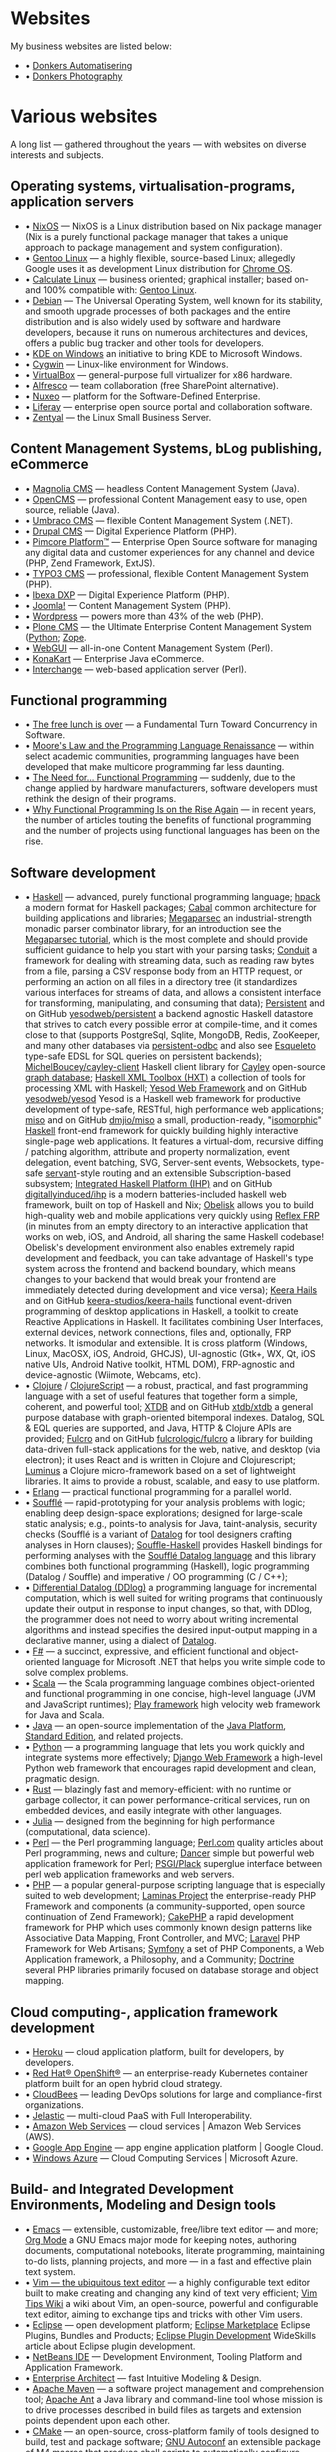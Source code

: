 * Websites

My business websites are listed below:

  - • [[https://donkersautomatisering.nl/][Donkers Automatisering]]
  - • [[https://donkersphotography.com/][Donkers Photography]]

* Various websites

A long list — gathered throughout the years — with websites on diverse interests and subjects.

** Operating systems, virtualisation-programs, application servers

- • [[https://www.nixos.org/][NixOS]] — NixOS is a Linux distribution based on Nix package manager (Nix is a purely functional package manager that takes a unique approach to package management and system configuration).
- • [[https://www.gentoo.org/][Gentoo Linux]] — a highly flexible, source-based Linux; allegedly Google uses it as development Linux distribution for [[https://www.zdnet.com/the-secret-origins-of-googles-chrome-os-7000012215/][Chrome OS]].
- • [[https://www.calculate-linux.org/][Calculate Linux]] — business oriented; graphical installer; based on- and 100% compatible with: [[https://www.gentoo.org/][Gentoo Linux]].
- • [[https://www.debian.org/][Debian]] — The Universal Operating System, well known for its stability, and  smooth upgrade processes of both packages and the entire distribution and is also widely used by software and hardware developers, because it runs on numerous architectures and devices, offers a public bug tracker and other tools for developers.
- • [[https://community.kde.org/Windows][KDE on Windows]] an initiative to bring KDE to Microsoft Windows.
- • [[https://www.cygwin.com][Cygwin]] — Linux-like environment for Windows.
- • [[https://www.virtualbox.org][VirtualBox]] — general-purpose full virtualizer for x86 hardware.
- • [[https://www.alfresco.com][Alfresco]] — team collaboration (free SharePoint alternative).
- • [[https://www.nuxeo.com/][Nuxeo]] — platform for the Software-Defined Enterprise.
- • [[https://www.liferay.com/][Liferay]] — enterprise open source portal and collaboration software.
- • [[https://www.zentyal.org/][Zentyal]] — the Linux Small Business Server.

** Content Management Systems, bLog publishing, eCommerce

- • [[https://www.magnolia-cms.com][Magnolia CMS]] — headless Content Management System (Java).
- • [[http://www.opencms.org][OpenCMS]] — professional Content Management easy to use, open source, reliable (Java).
- • [[https://umbraco.org/][Umbraco CMS]] — flexible Content Management System (.NET).
- • [[https://drupal.org][Drupal CMS]] — Digital Experience Platform (PHP).
- • [[https://www.pimcore.org/][Pimcore Platform™]] — Enterprise Open Source software for managing any digital data and customer experiences for any channel and device (PHP, Zend Framework, ExtJS).
- • [[https://typo3.org/][TYPO3 CMS]] — professional, flexible Content Management System (PHP).
- • [[https://www.ibexa.co/][Ibexa DXP]] — Digital Experience Platform (PHP).
- • [[https://www.joomla.org/][Joomla!]] — Content Management System (PHP).
- • [[https://wordpress.org/][Wordpress]] — powers more than 43% of the web (PHP).
- • [[https://plone.org][Plone CMS]] — the Ultimate Enterprise Content Management System ([[https://python.org/][Python]]; [[https://www.zope.org][Zope]].
- • [[https://www.webgui.org/][WebGUI]] — all-in-one Content Management System (Perl).
- • [[https://www.konakart.com/][KonaKart]] — Enterprise Java eCommerce.
- • [[https://www.icdevgroup.org][Interchange]] — web-based application server (Perl).

** Functional programming

- • [[http://www.gotw.ca/publications/concurrency-ddj.htm][The free lunch is over]] — a Fundamental Turn Toward Concurrency in Software.
- • [[https://www.huffingtonpost.com/dustin-whitney/moores-law-and-the-progra_b_4059796.html][Moore's Law and the Programming Language Renaissance]] — within select academic communities, programming languages have been developed that make multicore programming far less daunting.
- • [[https://programminghints.com/2016/04/need-functional-programming/][The Need for… Functional
    Programming]] — suddenly, due to the change applied by hardware manufacturers, software developers must rethink the design of their programs.
- • [[https://www.intertech.com/why-functional-programming-is-on-the-rise-again/][Why Functional Programming Is on the Rise Again]] — in recent years, the number of articles touting the benefits of functional programming and the number of projects using functional languages has been on the rise.

** Software development

- • [[https://www.haskell.org/][Haskell]] — advanced, purely functional programming language; [[https://github.com/sol/hpack][hpack]] a modern format for Haskell packages; [[https://www.haskell.org/cabal/][Cabal]] common architecture for building applications and libraries; [[https://github.com/mrkkrp/megaparsec][Megaparsec]] an industrial-strength monadic parser combinator library, for an introduction see the [[https://markkarpov.com/tutorial/megaparsec.html][Megaparsec tutorial]], which is the most complete and should provide sufficient guidance to help you start with your parsing tasks; [[https://github.com/snoyberg/conduit][Conduit]] a framework for dealing with streaming data, such as reading raw bytes from a file, parsing a CSV response body from an HTTP request, or performing an action on all files in a directory tree (it standardizes various interfaces for streams of data, and allows a consistent interface for transforming, manipulating, and consuming that data); [[https://www.yesodweb.com/book/persistent][Persistent]] and on GitHub [[https://github.com/yesodweb/persistent][yesodweb/persistent]] a backend agnostic Haskell datastore that strives to catch every possible error at compile-time, and it comes close to that (supports PostgreSql, Sqlite, MongoDB, Redis, ZooKeeper, and many other databases via [[https://github.com/gbwey/persistent-odbc][persistent-odbc]] and also see [[http://hackage.haskell.org/package/esqueleto][Esqueleto]] type-safe EDSL for SQL queries on persistent backends); [[https://github.com/MichelBoucey/cayley-client][MichelBoucey/cayley-client]] Haskell client library for [[https://cayley.io/][Cayley]] open-source [[https://en.wikipedia.org/wiki/Graph_database][graph database]]; [[https://wiki.haskell.org/HXT][Haskell XML Toolbox (HXT)]] a collection of tools for processing XML with Haskell; [[https://www.yesodweb.com/][Yesod Web Framework]] and on GitHub [[https://github.com/yesodweb/yesod][yesodweb/yesod]] Yesod is a Haskell web framework for productive development of type-safe, RESTful, high performance web applications; [[https://haskell-miso.org/][miso]] and on GitHub [[https://github.com/dmjio/miso][dmjio/miso]] a small, production-ready, "[[http://nerds.airbnb.com/isomorphic-javascript-future-web-apps/][isomorphic]]" [[https://www.haskell.org/][Haskell]] front-end framework for quickly building highly interactive single-page web applications. It features a virtual-dom, recursive diffing / patching algorithm, attribute and property normalization, event delegation, event batching, SVG, Server-sent events, Websockets, type-safe [[https://haskell-servant.github.io/][servant]]-style routing and an extensible Subscription-based subsystem; [[https://ihp.digitallyinduced.com/][Integrated Haskell Platform (IHP)]] and on GitHub [[https://github.com/digitallyinduced/ihp][digitallyinduced/ihp]] is a modern batteries-included haskell web framework, built on top of Haskell and Nix; [[https://github.com/obsidiansystems/obelisk][Obelisk]] allows you to build high-quality web and mobile applications very quickly using [[https://reflex-frp.org/][Reflex FRP]] (in minutes from an empty directory to an interactive application that works on web, iOS, and Android, all sharing the same Haskell codebase! Obelisk's development environment also enables extremely rapid development and feedback, you can take advantage of Haskell's type system across the frontend and backend boundary, which means changes to your backend that would break your frontend are immediately detected during development and vice versa); [[https://keera.co.uk/2013/03/08/keera-hails-event-driven-programming-of-desktop-applications-in-haskell/][Keera Hails]] and on GitHub [[https://github.com/keera-studios/keera-hails][keera-studios/keera-hails]] functional event-driven programming of desktop applications in Haskell, a toolkit to create Reactive Applications in Haskell. It facilitates combining User Interfaces, external devices, network connections, files and, optionally, FRP networks. It ismodular and extensible. It is cross platform (Windows, Linux, MacOSX, iOS, Android, GHCJS), UI-agnostic (Gtk+, WX, Qt, iOS native UIs, Android Native toolkit, HTML DOM), FRP-agnostic and device-agnostic (Wiimote, Webcams, etc).
- • [[https://clojure.org/][Clojure]] / [[https://clojurescript.org/][ClojureScript]] — a robust, practical, and fast programming language with a set of useful features that together form a simple, coherent, and powerful tool; [[https://xtdb.com/][XTDB]] and on GitHub [[https://github.com/xtdb/xtdb][xtdb/xtdb]] a general purpose database with graph-oriented bitemporal indexes. Datalog, SQL & EQL queries are supported, and Java, HTTP & Clojure APIs are provided; [[https://fulcro.fulcrologic.com][Fulcro]] and on GitHub [[https://github.com/fulcrologic/fulcro][fulcrologic/fulcro]] a library for building data-driven full-stack applications for the web, native, and desktop (via electron); it uses React and is written in Clojure and Clojurescript; [[https://luminusweb.com/][Luminus]] a Clojure micro-framework based on a set of lightweight libraries. It aims to provide a robust, scalable, and easy to use platform.
- • [[https://www.erlang.org/][Erlang]] — practical functional programming for a parallel world.
- • [[https://souffle-lang.github.io/][Soufflé]] — rapid-prototyping for your analysis problems with logic; enabling deep design-space explorations; designed for large-scale static analysis; e.g., points-to analysis for Java, taint-analysis, security checks (Soufflé is a variant of [[https://en.wikipedia.org/wiki/Datalog][Datalog]] for tool designers crafting analyses in Horn clauses); [[https://github.com/luc-tielen/souffle-haskell][Souffle-Haskell]] provides Haskell bindings for performing analyses with the [[https://github.com/souffle-lang/souffle][Soufflé Datalog language]] and this library combines both functional programming (Haskell), logic programming (Datalog / Souffle) and imperative / OO programming (C / C++);
- • [[https://github.com/vmware/differential-datalog][Differential Datalog (DDlog)]] a programming language for incremental computation, which is well suited for writing programs that continuously update their output in response to input changes, so that, with DDlog, the programmer does not need to worry about writing incremental algorithms and instead specifies the desired input-output mapping in a declarative manner, using a dialect of [[https://en.wikipedia.org/wiki/Datalog][Datalog]].
- • [[https://research.microsoft.com/en-us/projects/fsharp/default.aspx][F#]] — a succinct, expressive, and efficient functional and object-oriented language for Microsoft .NET that helps you write simple code to solve complex problems.
- • [[https://www.scala-lang.org/][Scala]] — the Scala programming language combines object-oriented and functional programming in one concise, high-level language (JVM and JavaScript runtimes); [[http://www.playframework.org/][Play framework]] high velocity web framework for Java and Scala.
- • [[https://openjdk.java.net/][Java]] — an open-source implementation of the [[https://www.oracle.com/technetwork/java/javase/overview/index.html][Java Platform]], [[https://www.oracle.com/technetwork/java/javase/overview/index.html][Standard Edition]], and related projects.
- • [[https://python.org][Python]] — a programming language that lets you work quickly and integrate systems more effectively; [[https://www.djangoproject.com][Django Web Framework]] a high-level Python web framework that encourages rapid development and clean, pragmatic design.
- • [[https://www.rust-lang.org/][Rust]] — blazingly fast and memory-efficient: with no runtime or garbage collector, it can power performance-critical services, run on embedded devices, and easily integrate with other languages. 
- • [[https://julialang.org/][Julia]] — designed from the beginning for high performance (computational, data science).
- • [[https://www.perl.org][Perl]] — the Perl programming language; [[https://www.perl.com][Perl.com]] quality articles about Perl programming, news and culture; [[https://www.perldancer.org/][Dancer]] simple but powerful web application framework for Perl; [[https://plackperl.org/][PSGI/Plack]] superglue interface between perl web application frameworks and web servers.
- • [[https://www.php.net][PHP]] — a popular general-purpose scripting language that is especially suited to web development; [[https://getlaminas.org/][Laminas Project]] the enterprise-ready PHP Framework and components (a community-supported, open source continuation of Zend Framework); [[https://github.com/cakephp/cakephp][CakePHP]] a rapid development framework for PHP which uses commonly known design patterns like Associative Data Mapping, Front Controller, and MVC; [[https://laravel.com/][Laravel]] PHP Framework for Web Artisans; [[https://symfony.com/][Symfony]] a set of PHP Components, a Web Application framework, a Philosophy, and a Community; [[https://www.doctrine-project.org/][Doctrine]] several PHP libraries primarily focused on database storage and object mapping.

** Cloud computing-, application framework development

- • [[https://www.heroku.com/][Heroku]] — cloud application platform, built for developers, by developers.
- • [[https://www.openshift.com/][Red Hat® OpenShift®]] — an enterprise-ready Kubernetes container platform built for an open hybrid cloud strategy.
- • [[https://www.cloudbees.com/][CloudBees]] — leading DevOps solutions for large and compliance-first organizations.
- • [[https://jelastic.com/][Jelastic]] — multi-cloud PaaS with Full Interoperability.
- • [[https://aws.amazon.com/][Amazon Web Services]] — cloud services | Amazon Web Services (AWS).
- • [[https://code.google.com/appengine/][Google App Engine]] — app engine application platform | Google Cloud.
- • [[https://www.microsoft.com/windowsazure/][Windows Azure]] — Cloud Computing Services | Microsoft Azure.

** Build- and Integrated Development Environments, Modeling and Design tools

- • [[https://www.gnu.org/software/emacs/][Emacs]] — extensible, customizable, free/libre text editor — and more; [[https://orgmode.org/][Org Mode]] a GNU Emacs major mode for keeping notes, authoring documents, computational notebooks, literate programming, maintaining to-do lists, planning projects, and more — in a fast and effective plain text system.
- • [[https://www.vim.org][Vim — the ubiquitous text editor]] — a highly configurable text editor built to make creating and changing any kind of text very efficient; [[https://vim.wikia.com][Vim Tips Wiki]] a wiki about Vim, an open-source, powerful and configurable text editor, aiming to exchange tips and tricks with other Vim users.
- • [[https://www.eclipse.org][Eclipse]] — open development platform; [[https://marketplace.eclipse.org][Eclipse Marketplace]] Eclipse Plugins, Bundles and Products; [[https://www.eclipsepluginsite.com][Eclipse Plugin Development]] WideSkills article about Eclipse plugin development.
- • [[https://www.netbeans.org][NetBeans IDE]] — Development Environment, Tooling Platform and Application Framework.
- • [[https://www.sparxsystems.com][Enterprise Architect]] — fast Intuitive Modeling & Design.
- • [[https://maven.apache.org][Apache Maven]] — a software project management and comprehension tool; [[https://ant.apache.org][Apache Ant]] a Java library and command-line tool whose mission is to drive processes described in build files as targets and extension points dependent upon each other.
- • [[https://www.cmake.org][CMake]] — an open-source, cross-platform family of tools designed to build, test and package software; [[https://www.gnu.org/software/autoconf][GNU Autoconf]] an extensible package of M4 macros that produce shell scripts to automatically configure software source code packages; [[https://www.gnu.org/software/automake][GNU Automake]] is a tool for automatically generating Makefile.in files compliant with the GNU Coding Standards.

** Internet and standards

- • [[https://cve.mitre.org][Common Vulnerabilities and Exposures (CVE®)]] — mission of the CVE® Program is to identify, define, and catalog publicly disclosed cybersecurity vulnerabilities.
- • [[https://www.ietf.org][The Internet Engineering Task Force]] — mission of the IETF is to make the Internet work better by producing high quality, relevant technical documents that influence the way people design, use, and manage the Internet.
- • [[https://www.w3.org][World Wide Web Consortium - Web Standards]] — is an international community that develops open standards to ensure the long-term growth of the Web.
- • [[http://xml.coverpages.org][The CoverPages]] — a comprehensive, online reference collection supporting the XML family of markup language standards, XML vocabularies, and related structured information standards.
- • [[https://www.ecma-international.org][Ecma International]] — an industry association dedicated to the standardization of information and communication systems.
- • [[https://www.iso.org][ISO]] — International Organization for Standardization.
- • [[https://standards.ieee.org][IEEE]] — Standards Association.
- • [[https://www.ansi.org][ANSI]] — American National Standards Institute.
- • [[https://www.incits.org][INCITS]] — InterNational Committee for Information TechnologyStandards.
- • [[https://www.etsi.org][ETSI]] — European Telecommunications Standards Institute.
- • [[https://www.eff.org][EFF]] — Electronic Frontier Foundation.

** Software engineering, -architecture

- • [[https://xlinux.nist.gov/dads/][Dictionary of Algorithms and Data Structures]] — a dictionary of algorithms, algorithmic techniques, data structures, archetypal problems, and related definitions.
- • [[https://www.hillside.net/patterns][Hillside.net — Patterns home page]] — a source for information about all aspects of software patterns and pattern languages.
- • [[https://www.uml.org][UML]] — Object Management Group - UML.
- • [[https://www.sei.cmu.edu][Software Engineering Institute]] — Carnegie Mellon® Software Engineering Institute (SEI).
- • [[https://www.agileconnection.com/][Agile Connection]] — your online home for all things agile.
- • [[https://openmp.org/][OpenMP]] — the OpenMP API specification for parallel programming; [[https://en.wikipedia.org/wiki/OpenMP][OpenMP (Open Multi-Processing)]] OpenMP (Open Multi-Processing) is an application programming interface (API) that supports multi-platform shared-memory multiprocessing programming.
- • [[https://cyclonedds.io/][Cyclone DDS™]] — a high performing, OMG-DDS standard based data sharing technology which allows system designers to create digital twins of their systems’ entities to share their states, events, data-streams and messages on the network in real-time and fault-tolerant way; [[https://github.com/eclipse-cyclonedds/cyclonedds][eclipse-cyclonedds / cyclonedds]] Eclipse Cyclone DDS is a very performant and robust open-source DDS implementation; [[https://www.omg.org/spec/DDS][Data Distribution Service for Real-time Systems]] — the DDS specification describes a Data-Centric Publish-Subscribe (DCPS) model for distributed application communication and integration.

** Mathematics and Computer Science online books

- • [[https://onlinebooks.library.upenn.edu/webbin/book/browse?type=lccn&amp;key=QA][The Online Books Page]] — Mathematics and Computer Science.
- • [[https://arxiv.org][arXiv.org]] — e-Print archive.
- • [[https://freecomputerbooks.com][FreeComputerBooks.com]] — free computer, programming, engineering, mathematics, technical books, lecture notes and tutorials.
- • [[https://www.freetechbooks.com][freetechbooks.com]] — database of free / open access online computer science books, textbooks, and lecture notes.
- • [[https://www.techbooksforfree.com][techbooksforfree.com]] — free books on technology, computers, science.
- • [[https://www.freebookcentre.net][freebookcentre.net]] — contains links to thousands of free online technical books, which Include core computer science, networking, programming languages, Systems Programming books, Linux books and many more.

** Mathematics and Computer Science Research

- • [[https://www.r-project.org][The R Project for Statistical Computing]] — a free software environment for statistical computing and graphics. It compiles and runs on a wide variety of UNIX platforms, Windows and MacOS.
- • [[https://ptolemy.eecs.berkeley.edu][The Ptolemy project]] — studies modeling, simulation, and design of concurrent, real-time, embedded systems.
- • [[https://www.baeldung.com/java-rule-engine-jess-jsr-94][Jess Rule Engine and JSR 94]] — [[http://alvarestech.com/temp/fuzzyjess/Jess60/Jess70b7/docs/index.html][Jess]] is one of the earliest rule engines to be easily integrated with Java. Jess uses an enhanced implementation of the highly efficient [[https://en.wikipedia.org/wiki/Rete_algorithm][Rete algorithm]], making it much faster than a simple Java loop for most scenarios.
- • [[http://www.clipsrules.net][CLIPS]] — developed at NASA’s Johnson Space Center from 1985 to 1996, the C Language Integrated Production System (CLIPS) is a rule-based programming language useful for creating expert systems and other programs where a heuristic solution is easier to implement and maintain than an algorithmic solution.
- • [[https://github.com/rorchard/FuzzyCLIPS][FuzzyCLIPS]] — a fuzzy logic extension of the CLIPS (C Language Integrated Production System) expert system shell from NASA, which enhances CLIPS by providing a fuzzy reasoning capability that is fully integrated with CLIPS facts and inference engine allowing one to represent and manipulate fuzzy facts and rules, so it can deal with exact, fuzzy (or inexact), and combined reasoning, allowing fuzzy and normal terms to be freely mixed in the rules and facts of an expert system.
- • [[https://github.com/emer/emergent][emergent reboot in Go]] — the new home of the emergent neural network simulation software, developed primarily by the CCN lab, originally at CU Boulder, and now at UC Davis: https://ccnlab.org We have decided to completely reboot the entire enterprise from the ground up, with a much more open, general-purpose design and approach.
- • [[https://www.deepnetts.com/][Deep Netts]] — enables software developers to build and embed AI in Java.
- • [[https://www.gnu.org/software/octave/][GNU Octave]] — scientific programming language (MATLAB equivalent).
- • [[http://maxima.sourceforge.net/][Maxima CAS]] — a Computer Algebra System; [[http://maxima.sourceforge.io/docs/maximabook/maximabook-19-Sept-2004.pdf][Maxima Book (PDF)]] Paulo Ney de Souza, Richard J. Fateman, Joel Moses, Cliff Yapp — 19th September 2004.
- • [[https://www.sagemath.org][SageMath]] — a free open-source mathematics software system licensed under the GPL. It builds on top of many existing open-source packages: [[https://numpy.org][NumPy]], [[https://scipy.org][SciPy]], [[https://matplotlib.org][matplotlib]], [[https://www.sympy.org][Sympy]], [[http://maxima.sourceforge.net][Maxima]], [[https://www.gap-system.org][GAP]], [[https://www.flintlib.org][FLINT]], [[https://www.r-project.org][R]] and [[https://www.sagemath.org/links-components.html][many more]] — mission: creating a viable free open source alternative to Magma, Maple, Mathematica and Matlab.
- • [[https://www-fourier.ujf-grenoble.fr/%7Eparisse/giac.html][Giac/Xcas]] — the swiss knife for mathematics, a free computer algebra system.
- • [[https://www.scilab.org][Scilab]] — open source platform for numerical computation.
- • [[https://gephi.org/][Gephi]] — an open source graph visualization and manipulation software.
- • [[https://www.coin-or.org][COIN|OR]] — COmputational INfrastructure for Operations Research.

** Useful Software
- • [[https://smath.com][SMath Studio]] — tiny, powerful, free mathematical program with WYSIWYG editor and complete units of measurements support. It provides numerous computing features and rich user interface translated into about 40 different languages. Application also contains integrated mathematical reference book. (Desktop, Android, iOS)
- • [[https://notebloc-shop.com/pages/descarga-app-notebloc-libretas-digitales][Notebloc]] the next generation brand of notebooks. We believe that even one of the most traditional writing and design tools, as a notebook is, can be innovative and technologically enhanced. (Android)
- • [[https://philipp.crocoll.net/keepass2android/index.php][Keepass2Android]] — an open source password manager application for Android. It is compatible with the popular KeePass 2.x Password Safe for Windows and aims at simple synchronization between devices. (Android)
- • [[https://dynamicg.ch/timerecording/home_en.html][Time Recording]] — one of the most downloaded and highest rated time sheet apps in Play Store. Simple to use but very powerful, with many extra features and customization options. (Android)
- • [[https://simplemind.eu/][SimpleMind]] the world leader in cross-platform Mind Mapping tools. (Desktop, Android, iOS)
- • [[https://github.com/yanus171/Handy-News-Reader][Handy News Reader]] — Handy News Reader is a light and modern Android feed reader, based on Flym News Reader (Android)
- • [[https://github.com/tateisu/SubwayTooter][Subway Tooter]] — a superior Mastodon client app for Android phone/tablet. (Android)

** (Open Source) Software

- • [[https://www.opensource.org][OSI]] — Open Source Initiative.
- • [[https://www.bacula.org][Bacula]] — the open source, enterprise ready, network backup tool.
- • [[https://filezilla-project.org][FileZilla]] — the free FTP solution.
- • [[https://plaintextaccounting.org][plain text accounting]] — plain text accounting means doing accounting with plain text data formats and scriptable software, in the style of [[https://www.ledger-cli.org][Ledger]], [[https://hledger.org][hledger]], [[https://github.com/beancount][Beancount]], [[https://tackler.e257.fi][Tackler]], [[https://monescript.github.io/][monescript]], [[https://github.com/SitanHuang/ledg][ledg]], [[https://mandoc.bsd.lv/pta][pta]], [[https://prudent.me/][Prudent]].
- • [[https://www.digikam.org][digikam]] — manage your photographs like a professional with the power of Open Source.
- • [[https://photivo.org/photivo/start][Photivo]] — free and open source photo processor, which handles your RAW files as well as your bitmap files (TIFF, JPEG, BMP, PNG and many more) in a non-destructive 16 bit processing pipe with gimp workflow integration and batch mode.
- • [[https://www.gimp.org][Gimp]] — a cross-platform image editor available for GNU/Linux, macOS, Windows and more operating systems.
- • [[https://calibre-ebook.com][Calibre]] — a powerful and easy to use e-book manager.
